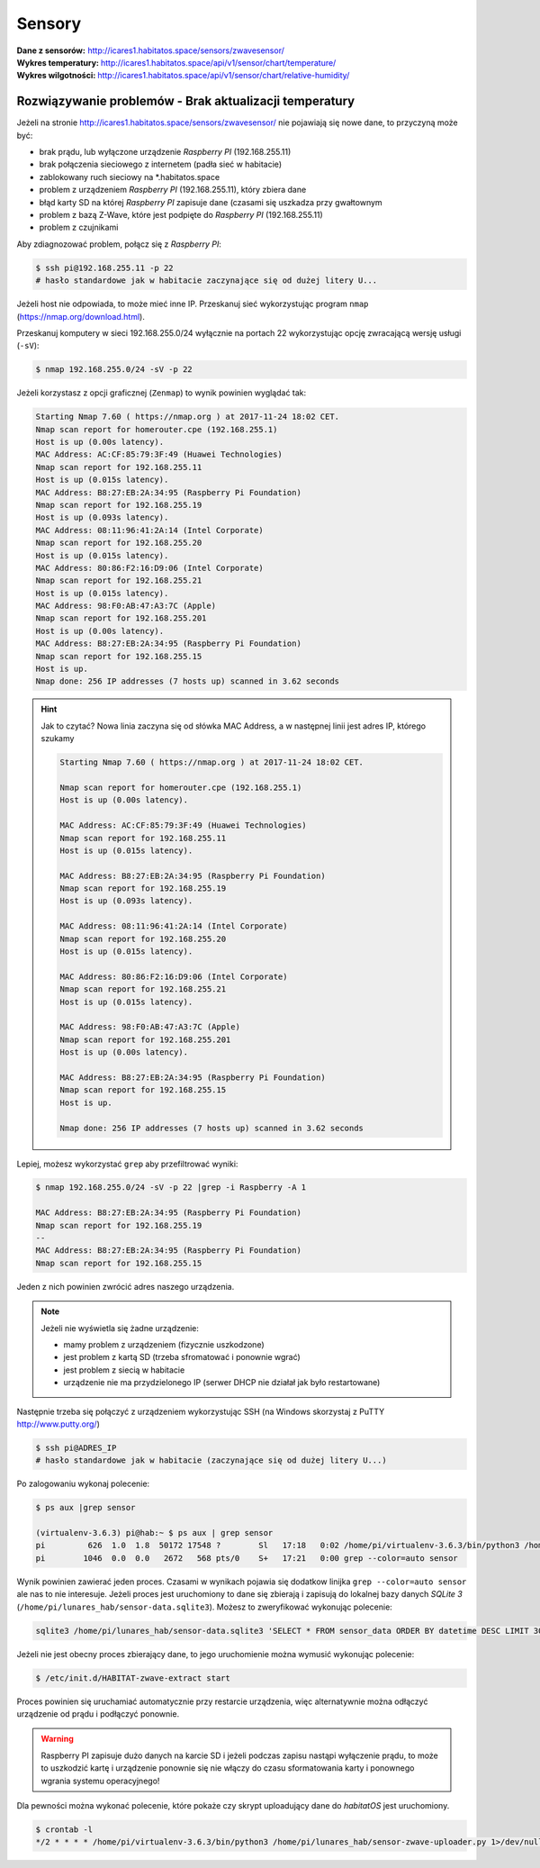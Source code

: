 Sensory
=======

:Dane z sensorów: http://icares1.habitatos.space/sensors/zwavesensor/
:Wykres temperatury: http://icares1.habitatos.space/api/v1/sensor/chart/temperature/
:Wykres wilgotności: http://icares1.habitatos.space/api/v1/sensor/chart/relative-humidity/


Rozwiązywanie problemów - Brak aktualizacji temperatury
-------------------------------------------------------
Jeżeli na stronie http://icares1.habitatos.space/sensors/zwavesensor/ nie pojawiają się nowe dane, to przyczyną może być:

- brak prądu, lub wyłączone urządzenie *Raspberry PI* (192.168.255.11)
- brak połączenia sieciowego z internetem (padła sieć w habitacie)
- zablokowany ruch sieciowy na *.habitatos.space
- problem z urządzeniem *Raspberry PI* (192.168.255.11), który zbiera dane
- błąd karty SD na której *Raspberry PI* zapisuje dane (czasami się uszkadza przy gwałtownym
- problem z bazą Z-Wave, które jest podpięte do *Raspberry PI* (192.168.255.11)
- problem z czujnikami

Aby zdiagnozować problem, połącz się z *Raspberry PI*:

.. code-block:: console

    $ ssh pi@192.168.255.11 -p 22
    # hasło standardowe jak w habitacie zaczynające się od dużej litery U...

Jeżeli host nie odpowiada, to może mieć inne IP. Przeskanuj sieć wykorzystując program ``nmap`` (https://nmap.org/download.html).

Przeskanuj komputery w sieci 192.168.255.0/24 wyłącznie na portach 22 wykorzystując opcję zwracającą wersję usługi (``-sV``):

.. code-block:: console

    $ nmap 192.168.255.0/24 -sV -p 22

Jeżeli korzystasz z opcji graficznej (``Zenmap``) to wynik powinien wyglądać tak:

.. code-block:: console

    Starting Nmap 7.60 ( https://nmap.org ) at 2017-11-24 18:02 CET.
    Nmap scan report for homerouter.cpe (192.168.255.1)
    Host is up (0.00s latency).
    MAC Address: AC:CF:85:79:3F:49 (Huawei Technologies)
    Nmap scan report for 192.168.255.11
    Host is up (0.015s latency).
    MAC Address: B8:27:EB:2A:34:95 (Raspberry Pi Foundation)
    Nmap scan report for 192.168.255.19
    Host is up (0.093s latency).
    MAC Address: 08:11:96:41:2A:14 (Intel Corporate)
    Nmap scan report for 192.168.255.20
    Host is up (0.015s latency).
    MAC Address: 80:86:F2:16:D9:06 (Intel Corporate)
    Nmap scan report for 192.168.255.21
    Host is up (0.015s latency).
    MAC Address: 98:F0:AB:47:A3:7C (Apple)
    Nmap scan report for 192.168.255.201
    Host is up (0.00s latency).
    MAC Address: B8:27:EB:2A:34:95 (Raspberry Pi Foundation)
    Nmap scan report for 192.168.255.15
    Host is up.
    Nmap done: 256 IP addresses (7 hosts up) scanned in 3.62 seconds

.. hint:: Jak to czytać?
    Nowa linia zaczyna się od słówka MAC Address, a w następnej linii jest adres IP, którego szukamy

    .. code-block:: console

        Starting Nmap 7.60 ( https://nmap.org ) at 2017-11-24 18:02 CET.

        Nmap scan report for homerouter.cpe (192.168.255.1)
        Host is up (0.00s latency).

        MAC Address: AC:CF:85:79:3F:49 (Huawei Technologies)
        Nmap scan report for 192.168.255.11
        Host is up (0.015s latency).

        MAC Address: B8:27:EB:2A:34:95 (Raspberry Pi Foundation)
        Nmap scan report for 192.168.255.19
        Host is up (0.093s latency).

        MAC Address: 08:11:96:41:2A:14 (Intel Corporate)
        Nmap scan report for 192.168.255.20
        Host is up (0.015s latency).

        MAC Address: 80:86:F2:16:D9:06 (Intel Corporate)
        Nmap scan report for 192.168.255.21
        Host is up (0.015s latency).

        MAC Address: 98:F0:AB:47:A3:7C (Apple)
        Nmap scan report for 192.168.255.201
        Host is up (0.00s latency).

        MAC Address: B8:27:EB:2A:34:95 (Raspberry Pi Foundation)
        Nmap scan report for 192.168.255.15
        Host is up.

        Nmap done: 256 IP addresses (7 hosts up) scanned in 3.62 seconds

Lepiej, możesz wykorzystać ``grep`` aby przefiltrować wyniki:

.. code-block:: console

    $ nmap 192.168.255.0/24 -sV -p 22 |grep -i Raspberry -A 1

    MAC Address: B8:27:EB:2A:34:95 (Raspberry Pi Foundation)
    Nmap scan report for 192.168.255.19
    --
    MAC Address: B8:27:EB:2A:34:95 (Raspberry Pi Foundation)
    Nmap scan report for 192.168.255.15

Jeden z nich powinien zwrócić adres naszego urządzenia.

.. note:: Jeżeli nie wyświetla się żadne urządzenie:

    - mamy problem z urządzeniem (fizycznie uszkodzone)
    - jest problem z kartą SD (trzeba sfromatować i ponownie wgrać)
    - jest problem z siecią w habitacie
    - urządzenie nie ma przydzielonego IP (serwer DHCP nie działał jak było restartowane)

Następnie trzeba się połączyć z urządzeniem wykorzystując SSH (na Windows skorzystaj z PuTTY http://www.putty.org/)

.. code-block:: console

    $ ssh pi@ADRES_IP
    # hasło standardowe jak w habitacie (zaczynające się od dużej litery U...)

Po zalogowaniu wykonaj polecenie:

.. code-block:: console

    $ ps aux |grep sensor

    (virtualenv-3.6.3) pi@hab:~ $ ps aux | grep sensor
    pi         626  1.0  1.8  50172 17548 ?        Sl   17:18   0:02 /home/pi/virtualenv-3.6.3/bin/python3 /home/pi/lunares_hab/sensor-zwave-collector.py
    pi        1046  0.0  0.0   2672   568 pts/0    S+   17:21   0:00 grep --color=auto sensor

Wynik powinien zawierać jeden proces. Czasami w wynikach pojawia się dodatkow linijka ``grep --color=auto sensor`` ale nas to nie interesuje.
Jeżeli proces jest uruchomiony to dane się zbierają i zapisują do lokalnej bazy danych *SQLite 3* (``/home/pi/lunares_hab/sensor-data.sqlite3``).
Możesz to zweryfikować wykonując polecenie:

.. code-block:: console

    sqlite3 /home/pi/lunares_hab/sensor-data.sqlite3 'SELECT * FROM sensor_data ORDER BY datetime DESC LIMIT 30'

Jeżeli nie jest obecny proces zbierający dane, to jego uruchomienie można wymusić wykonując polecenie:

.. code-block:: console

    $ /etc/init.d/HABITAT-zwave-extract start

Proces powinien się uruchamiać automatycznie przy restarcie urządzenia, więc alternatywnie można odłączyć urządzenie od prądu i podłączyć ponownie.

.. warning:: Raspberry PI zapisuje dużo danych na karcie SD i jeżeli podczas zapisu nastąpi wyłączenie prądu, to może to uszkodzić kartę i urządzenie ponownie się nie włączy do czasu sformatowania karty i ponownego wgrania systemu operacyjnego!

Dla pewności można wykonać polecenie, które pokaże czy skrypt uploadujący dane do *habitatOS* jest uruchomiony.

.. code-block:: console

    $ crontab -l
    */2 * * * * /home/pi/virtualenv-3.6.3/bin/python3 /home/pi/lunares_hab/sensor-zwave-uploader.py 1>/dev/null